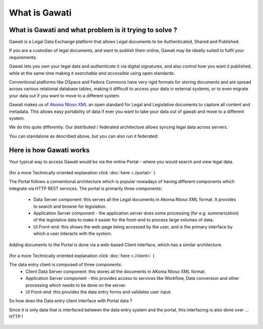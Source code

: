 What is Gawati
##############

What is Gawati and what problem is it trying to solve ? 
=======================================================

Gawati is a Legal Data Exchange platform that allows Legal documents to be Authenticated, Shared and Published. 

If you are a custodian of legal documents, and want to publish them online, Gawati may be ideally suited to fulfil your requirements. 

Gawati lets you *own* your legal data and *authenticate* it via digital signatures, and also *control* how you want it published, while at the same time making it *searchable and accessible* using open standards. 

Conventional platforms like DSpace and Fedora Commons have very rigid formats for storing documents and are spread across various relational database tables, making it difficult to access your data in external systems, or to even migrate your data out if you want to move to a different system. 

Gawati makes us of `Akoma Ntoso XML <http://www.akomantoso.org>`__ an open standard for Legal and Legislative documents to capture all content and metadata. This allows easy portability of data if ever you want to take your data out of gawati and move to a different system. 

We do this quite differently. Our distributed / federated architecture allows syncing legal data across servers. 

You can standalone as described above, but you can also run it federated: 

.. figure:: ./_images/federation.png
  :target: ./_images/federation.png
  :alt: Gawati Federated
  :align: center
  :figclass: align-center


Here is how Gawati works
========================

Your typical way to access Gawati would be via the online Portal - where you would search and view legal data. 

.. figure:: ./_images/arch_portal.png
  :target: ./_images/arch_portal.png
  :alt: Portal Architecture
  :align: center
  :figclass: align-center

(for a more Technically oriented explanation click :doc:`here <./portal>` ) 

The Portal follows a conventional architecture which is popular nowadays of having different components which integrate via HTTP REST services. 
The portal is primarily three components:
    * Data Server component:  this serves all the Legal documents in Akoma Ntoso XML format. It provides to search and browse for legislation.
    * Application Server component - the application server does some processing (for e.g. summarization) of the legislative data to make it easier for the front-end to process large volumes of data.
    * UI Front-end: this shows the web-page being accessed by the user, and is the primary interface by which a user interacts with the system.

Adding documents to the Portal is done via a web-based Client interface, which has a similar architecture. 

.. figure:: ./_images/arch_data_entry.png
  :target: ./_images/arch_data_entry.png
  :alt: Data Entry Architecture
  :align: center
  :figclass: align-center

(for a more Technically oriented explanation click :doc:`here <./client>` )   

The data entry client is composed of three components: 
    * Client Data Server component:  this stores all the documents in AKoma Ntoso XML format. 
    * Application Server component - this provides access to services like Workflow, Data conversion and other processing which needs to be done on the server. 
    * UI Front-end: this provides the data entry forms and validates user input. 

So how does the Data entry client interface with Portal data ? 

Since it is only data that is interfaced between the data entry system and the portal, this interfacing is also done over ... HTTP !  

.. figure:: ./_images/complete_system.png
  :target: ./_images/complete_system.png
  :alt: Portal and Client
  :align: center
  :figclass: align-center


